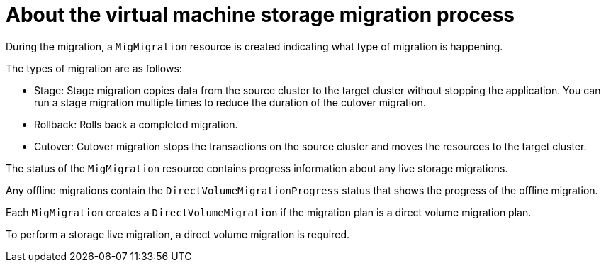 // Module included in the following assemblies:
// * migration_toolkit_for_containers/mtc-migrating-vms.adoc

:_mod-docs-content-type: REFERENCE
[id="mtc-vm-storage-migration-process-works_{context}"]
= About the virtual machine storage migration process

During the migration, a `MigMigration` resource is created indicating what type of migration is happening. 

The types of migration are as follows:

* Stage: Stage migration copies data from the source cluster to the target cluster without stopping the application. You can run a stage migration multiple times to reduce the duration of the cutover migration.
* Rollback:  Rolls back a completed migration.
* Cutover: Cutover migration stops the transactions on the source cluster and moves the resources to the target cluster.

The status of the `MigMigration` resource contains progress information about any live storage migrations.

Any offline migrations contain the `DirectVolumeMigrationProgress` status that shows the progress of the offline migration.

Each `MigMigration` creates a `DirectVolumeMigration` if the migration plan is a direct volume migration plan. 

To perform a storage live migration, a direct volume migration is required. 
